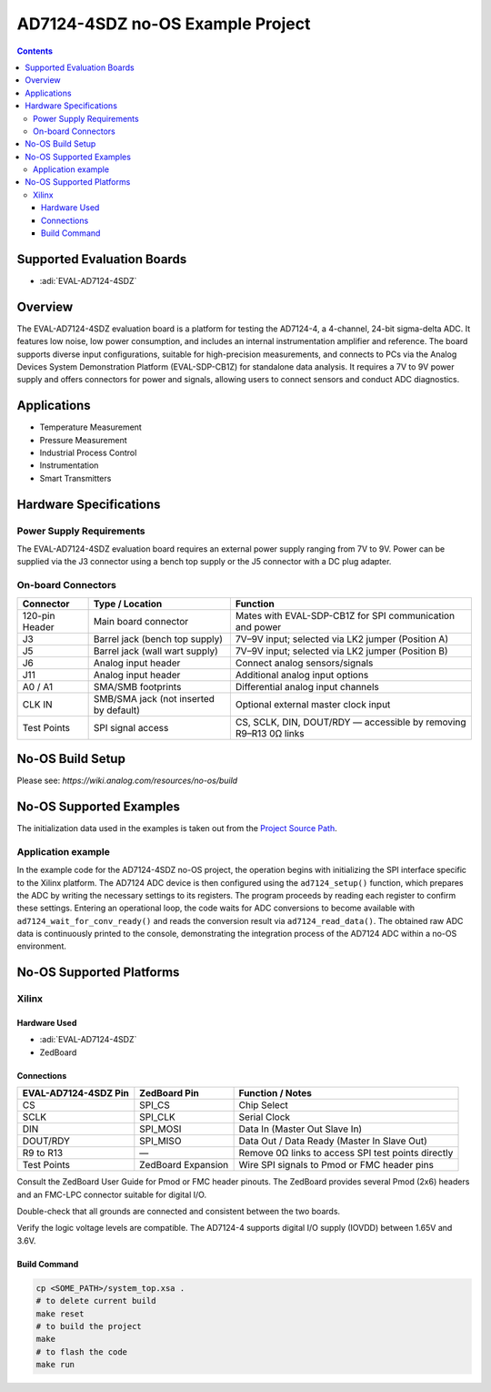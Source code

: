 AD7124-4SDZ no-OS Example Project
=================================

.. contents::
    :depth: 3

Supported Evaluation Boards
---------------------------

- :adi:`EVAL-AD7124-4SDZ`

Overview
--------

The EVAL-AD7124-4SDZ evaluation board is a platform for testing the
AD7124-4, a 4-channel, 24-bit sigma-delta ADC. It features low noise,
low power consumption, and includes an internal instrumentation
amplifier and reference. The board supports diverse input
configurations, suitable for high-precision measurements, and connects
to PCs via the Analog Devices System Demonstration Platform
(EVAL-SDP-CB1Z) for standalone data analysis. It requires a 7V to 9V
power supply and offers connectors for power and signals, allowing users
to connect sensors and conduct ADC diagnostics.

Applications
------------

- Temperature Measurement
- Pressure Measurement
- Industrial Process Control
- Instrumentation
- Smart Transmitters

Hardware Specifications
-----------------------

Power Supply Requirements
~~~~~~~~~~~~~~~~~~~~~~~~~~

The EVAL-AD7124-4SDZ evaluation board requires an external power supply
ranging from 7V to 9V. Power can be supplied via the J3 connector
using a bench top supply or the J5 connector with a DC plug adapter.

On-board Connectors
~~~~~~~~~~~~~~~~~~~

+-----------------------+-----------------------+-----------------------+
| **Connector**         | **Type / Location**   | **Function**          |
+-----------------------+-----------------------+-----------------------+
| 120-pin Header        | Main board connector  | Mates with            |
|                       |                       | EVAL-SDP-CB1Z for SPI |
|                       |                       | communication and     |
|                       |                       | power                 |
+-----------------------+-----------------------+-----------------------+
| J3                    | Barrel jack (bench    | 7V–9V input; selected |
|                       | top supply)           | via LK2 jumper        |
|                       |                       | (Position A)          |
+-----------------------+-----------------------+-----------------------+
| J5                    | Barrel jack (wall     | 7V–9V input; selected |
|                       | wart supply)          | via LK2 jumper        |
|                       |                       | (Position B)          |
+-----------------------+-----------------------+-----------------------+
| J6                    | Analog input header   | Connect analog        |
|                       |                       | sensors/signals       |
+-----------------------+-----------------------+-----------------------+
| J11                   | Analog input header   | Additional analog     |
|                       |                       | input options         |
+-----------------------+-----------------------+-----------------------+
| A0 / A1               | SMA/SMB footprints    | Differential analog   |
|                       |                       | input channels        |
+-----------------------+-----------------------+-----------------------+
| CLK IN                | SMB/SMA jack (not     | Optional external     |
|                       | inserted by default)  | master clock input    |
+-----------------------+-----------------------+-----------------------+
| Test Points           | SPI signal access     | CS, SCLK, DIN,        |
|                       |                       | DOUT/RDY — accessible |
|                       |                       | by removing R9–R13 0Ω |
|                       |                       | links                 |
+-----------------------+-----------------------+-----------------------+

No-OS Build Setup
-----------------

Please see: `https://wiki.analog.com/resources/no-os/build`

No-OS Supported Examples
------------------------

The initialization data used in the examples is taken out from the
`Project Source Path <https://github.com/analogdevicesinc/no-OS/tree/main/projects/ad7124-4sdz/src>`__.

Application example
~~~~~~~~~~~~~~~~~~~

In the example code for the AD7124-4SDZ no-OS project, the
operation begins with initializing the SPI interface specific to the
Xilinx platform. The AD7124 ADC device is then configured using the
``ad7124_setup()`` function, which prepares the ADC by writing the
necessary settings to its registers. The program proceeds by reading
each register to confirm these settings. Entering an operational loop,
the code waits for ADC conversions to become available with
``ad7124_wait_for_conv_ready()`` and reads the conversion result via
``ad7124_read_data()``. The obtained raw ADC data is continuously
printed to the console, demonstrating the integration process of the
AD7124 ADC within a no-OS environment.

No-OS Supported Platforms
-------------------------

Xilinx
~~~~~~~

Hardware Used
^^^^^^^^^^^^^

- :adi:`EVAL-AD7124-4SDZ`
- ZedBoard

Connections
^^^^^^^^^^^

+-----------------------+-----------------------+-----------------------+
| **EVAL-AD7124-4SDZ    | **ZedBoard Pin**      | **Function / Notes**  |
| Pin**                 |                       |                       |
+-----------------------+-----------------------+-----------------------+
| CS                    | SPI_CS                | Chip Select           |
+-----------------------+-----------------------+-----------------------+
| SCLK                  | SPI_CLK               | Serial Clock          |
+-----------------------+-----------------------+-----------------------+
| DIN                   | SPI_MOSI              | Data In (Master Out   |
|                       |                       | Slave In)             |
+-----------------------+-----------------------+-----------------------+
| DOUT/RDY              | SPI_MISO              | Data Out / Data Ready |
|                       |                       | (Master In Slave Out) |
+-----------------------+-----------------------+-----------------------+
| R9 to R13             | —                     | Remove 0Ω links to    |
|                       |                       | access SPI test       |
|                       |                       | points directly       |
+-----------------------+-----------------------+-----------------------+
| Test Points           | ZedBoard Expansion    | Wire SPI signals to   |
|                       |                       | Pmod or FMC header    |
|                       |                       | pins                  |
+-----------------------+-----------------------+-----------------------+

Consult the ZedBoard User Guide for Pmod or FMC header pinouts. The
ZedBoard provides several Pmod (2x6) headers and an FMC-LPC connector
suitable for digital I/O.

Double-check that all grounds are connected and consistent between the
two boards.

Verify the logic voltage levels are compatible. The AD7124-4 supports
digital I/O supply (IOVDD) between 1.65V and 3.6V.

Build Command
^^^^^^^^^^^^^

.. code-block:: bash

   cp <SOME_PATH>/system_top.xsa .
   # to delete current build
   make reset
   # to build the project
   make
   # to flash the code
   make run
